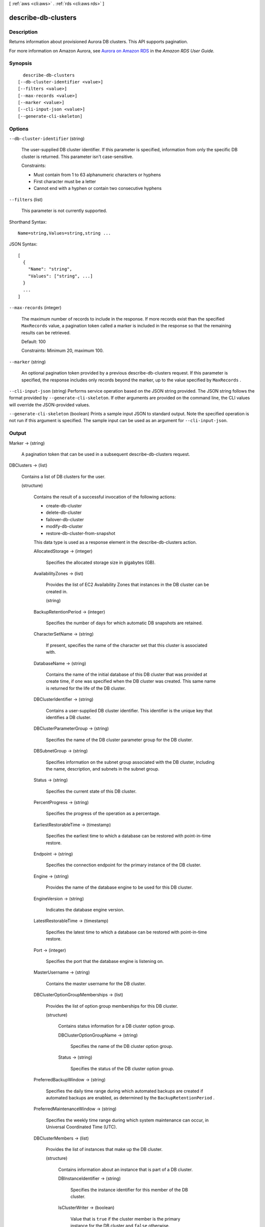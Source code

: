 [ :ref:`aws <cli:aws>` . :ref:`rds <cli:aws rds>` ]

.. _cli:aws rds describe-db-clusters:


********************
describe-db-clusters
********************



===========
Description
===========



Returns information about provisioned Aurora DB clusters. This API supports pagination. 

 

For more information on Amazon Aurora, see `Aurora on Amazon RDS`_ in the *Amazon RDS User Guide.* 



========
Synopsis
========

::

    describe-db-clusters
  [--db-cluster-identifier <value>]
  [--filters <value>]
  [--max-records <value>]
  [--marker <value>]
  [--cli-input-json <value>]
  [--generate-cli-skeleton]




=======
Options
=======

``--db-cluster-identifier`` (string)


  The user-supplied DB cluster identifier. If this parameter is specified, information from only the specific DB cluster is returned. This parameter isn't case-sensitive. 

   

  Constraints:

   

   
  * Must contain from 1 to 63 alphanumeric characters or hyphens
   
  * First character must be a letter
   
  * Cannot end with a hyphen or contain two consecutive hyphens
   

  

``--filters`` (list)


  This parameter is not currently supported.

  



Shorthand Syntax::

    Name=string,Values=string,string ...




JSON Syntax::

  [
    {
      "Name": "string",
      "Values": ["string", ...]
    }
    ...
  ]



``--max-records`` (integer)


  The maximum number of records to include in the response. If more records exist than the specified ``MaxRecords`` value, a pagination token called a marker is included in the response so that the remaining results can be retrieved. 

   

  Default: 100

   

  Constraints: Minimum 20, maximum 100.

  

``--marker`` (string)


  An optional pagination token provided by a previous  describe-db-clusters request. If this parameter is specified, the response includes only records beyond the marker, up to the value specified by ``MaxRecords`` . 

  

``--cli-input-json`` (string)
Performs service operation based on the JSON string provided. The JSON string follows the format provided by ``--generate-cli-skeleton``. If other arguments are provided on the command line, the CLI values will override the JSON-provided values.

``--generate-cli-skeleton`` (boolean)
Prints a sample input JSON to standard output. Note the specified operation is not run if this argument is specified. The sample input can be used as an argument for ``--cli-input-json``.



======
Output
======

Marker -> (string)

  

  A pagination token that can be used in a subsequent describe-db-clusters request.

  

  

DBClusters -> (list)

  

  Contains a list of DB clusters for the user.

  

  (structure)

    

    Contains the result of a successful invocation of the following actions: 

     

     
    *  create-db-cluster  
     
    *  delete-db-cluster  
     
    *  failover-db-cluster  
     
    *  modify-db-cluster  
     
    *  restore-db-cluster-from-snapshot  
     

     

    This data type is used as a response element in the  describe-db-clusters action.

    

    AllocatedStorage -> (integer)

      

      Specifies the allocated storage size in gigabytes (GB). 

      

      

    AvailabilityZones -> (list)

      

      Provides the list of EC2 Availability Zones that instances in the DB cluster can be created in.

      

      (string)

        

        

      

    BackupRetentionPeriod -> (integer)

      

      Specifies the number of days for which automatic DB snapshots are retained. 

      

      

    CharacterSetName -> (string)

      

      If present, specifies the name of the character set that this cluster is associated with. 

      

      

    DatabaseName -> (string)

      

      Contains the name of the initial database of this DB cluster that was provided at create time, if one was specified when the DB cluster was created. This same name is returned for the life of the DB cluster. 

      

      

    DBClusterIdentifier -> (string)

      

      Contains a user-supplied DB cluster identifier. This identifier is the unique key that identifies a DB cluster. 

      

      

    DBClusterParameterGroup -> (string)

      

      Specifies the name of the DB cluster parameter group for the DB cluster.

      

      

    DBSubnetGroup -> (string)

      

      Specifies information on the subnet group associated with the DB cluster, including the name, description, and subnets in the subnet group. 

      

      

    Status -> (string)

      

      Specifies the current state of this DB cluster. 

      

      

    PercentProgress -> (string)

      

      Specifies the progress of the operation as a percentage. 

      

      

    EarliestRestorableTime -> (timestamp)

      

      Specifies the earliest time to which a database can be restored with point-in-time restore. 

      

      

    Endpoint -> (string)

      

      Specifies the connection endpoint for the primary instance of the DB cluster. 

      

      

    Engine -> (string)

      

      Provides the name of the database engine to be used for this DB cluster. 

      

      

    EngineVersion -> (string)

      

      Indicates the database engine version. 

      

      

    LatestRestorableTime -> (timestamp)

      

      Specifies the latest time to which a database can be restored with point-in-time restore. 

      

      

    Port -> (integer)

      

      Specifies the port that the database engine is listening on. 

      

      

    MasterUsername -> (string)

      

      Contains the master username for the DB cluster. 

      

      

    DBClusterOptionGroupMemberships -> (list)

      

      Provides the list of option group memberships for this DB cluster. 

      

      (structure)

        

        Contains status information for a DB cluster option group.

        

        DBClusterOptionGroupName -> (string)

          

          Specifies the name of the DB cluster option group.

          

          

        Status -> (string)

          

          Specifies the status of the DB cluster option group.

          

          

        

      

    PreferredBackupWindow -> (string)

      

      Specifies the daily time range during which automated backups are created if automated backups are enabled, as determined by the ``BackupRetentionPeriod`` . 

      

      

    PreferredMaintenanceWindow -> (string)

      

      Specifies the weekly time range during which system maintenance can occur, in Universal Coordinated Time (UTC). 

      

      

    DBClusterMembers -> (list)

      

      Provides the list of instances that make up the DB cluster.

      

      (structure)

        

        Contains information about an instance that is part of a DB cluster.

        

        DBInstanceIdentifier -> (string)

          

          Specifies the instance identifier for this member of the DB cluster.

          

          

        IsClusterWriter -> (boolean)

          

          Value that is ``true`` if the cluster member is the primary instance for the DB cluster and ``false`` otherwise.

          

          

        DBClusterParameterGroupStatus -> (string)

          

          Specifies the status of the DB cluster parameter group for this member of the DB cluster. 

          

          

        

      

    VpcSecurityGroups -> (list)

      

      Provides a list of VPC security groups that the DB cluster belongs to. 

      

      (structure)

        

        This data type is used as a response element for queries on VPC security group membership.

        

        VpcSecurityGroupId -> (string)

          

          The name of the VPC security group.

          

          

        Status -> (string)

          

          The status of the VPC security group. 

          

          

        

      

    HostedZoneId -> (string)

      

      Specifies the ID that Amazon Route 53 assigns when you create a hosted zone.

      

      

    StorageEncrypted -> (boolean)

      

      Specifies whether the DB cluster is encrypted.

      

      

    KmsKeyId -> (string)

      

      If ``StorageEncrypted`` is true, the KMS key identifier for the encrypted DB cluster.

      

      

    DbClusterResourceId -> (string)

      

      The region-unique, immutable identifier for the DB cluster. This identifier is found in AWS CloudTrail log entries whenever the KMS key for the DB cluster is accessed. 

      

      

    

  



.. _Aurora on Amazon RDS: http://docs.aws.amazon.com/AmazonRDS/latest/UserGuide/CHAP_Aurora.html
